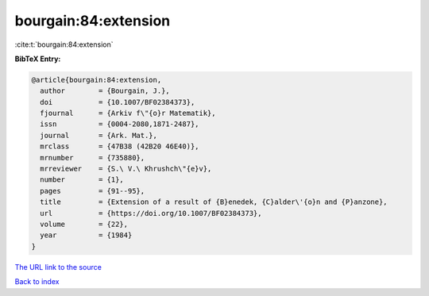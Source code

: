 bourgain:84:extension
=====================

:cite:t:`bourgain:84:extension`

**BibTeX Entry:**

.. code-block:: bibtex

   @article{bourgain:84:extension,
     author        = {Bourgain, J.},
     doi           = {10.1007/BF02384373},
     fjournal      = {Arkiv f\"{o}r Matematik},
     issn          = {0004-2080,1871-2487},
     journal       = {Ark. Mat.},
     mrclass       = {47B38 (42B20 46E40)},
     mrnumber      = {735880},
     mrreviewer    = {S.\ V.\ Khrushch\"{e}v},
     number        = {1},
     pages         = {91--95},
     title         = {Extension of a result of {B}enedek, {C}alder\'{o}n and {P}anzone},
     url           = {https://doi.org/10.1007/BF02384373},
     volume        = {22},
     year          = {1984}
   }
`The URL link to the source <https://doi.org/10.1007/BF02384373>`_


`Back to index <../By-Cite-Keys.html>`_
